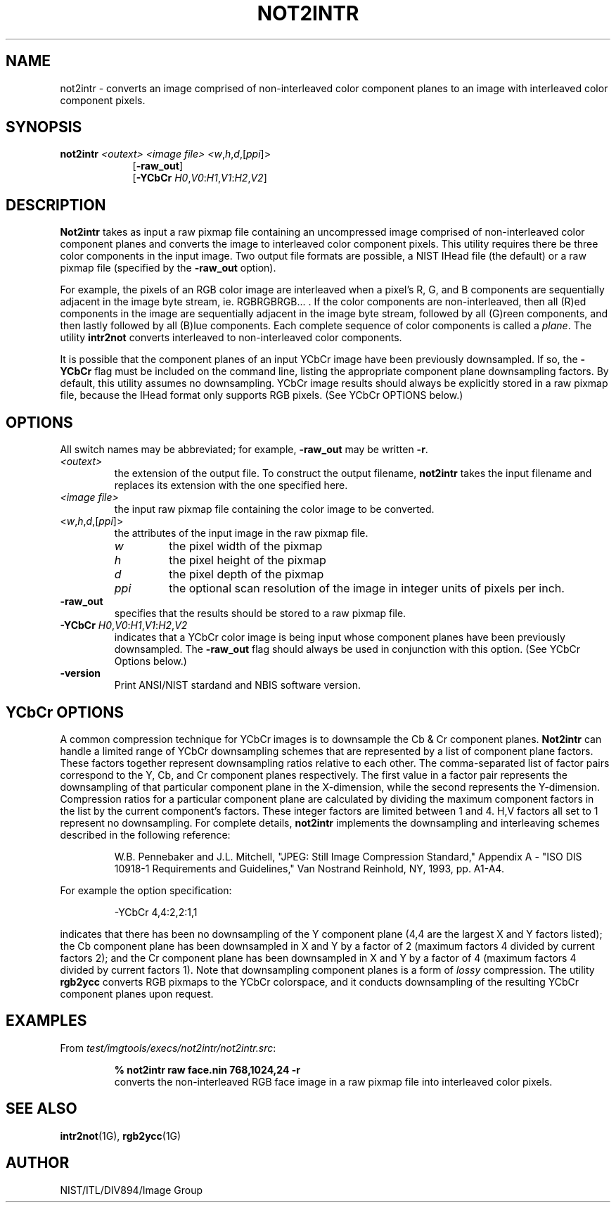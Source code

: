 .\" @(#)not2intr.1 2008/10/02 NIST
.\" I Image Group
.\" Craig Watson and Michael D. Garris
.\"
.TH NOT2INTR 1G "02 October 2008" "NIST" "NBIS Reference Manual"
.SH NAME
not2intr \- converts an image comprised of non-interleaved color
component planes to an image with interleaved color component
pixels.

.SH SYNOPSIS
.B not2intr
.I <outext>
.I <image file>
.I <\fIw\fR,\fIh\fR,\fId\fR,[\fIppi\fR]>
.RS 9
[\fB-raw_out\fR]
.br
[\fB-YCbCr\fR \fIH0\fR,\fIV0\fR:\fIH1\fR,\fIV1\fR:\fIH2\fR,\fIV2\fR]

.SH DESCRIPTION
.B Not2intr
takes as input a raw pixmap file containing an uncompressed image
comprised of non-interleaved color component planes and converts the image
to interleaved color component pixels.  This utility requires there be
three color components in the input image.  Two output file formats are
possible, a NIST IHead file (the default) or a raw pixmap file
(specified by the \fB-raw_out\fR option).

For example, the pixels of an RGB color image are interleaved
when a pixel's R, G, and B components are sequentially
adjacent in the image byte stream, ie. RGBRGBRGB... .  If the
color components are non-interleaved, then all (R)ed components in the
image are sequentially adjacent in the image byte stream, followed
by all (G)reen components, and then lastly followed by all (B)lue
components.  Each complete sequence of color components is called
a \fIplane\fR.  The utility \fBintr2not\fR converts interleaved
to non-interleaved color components.

It is possible that the component planes of an input YCbCr image
have been previously downsampled.  If so, the \fB-YCbCr\fR flag
must be included on the command line, listing the appropriate component
plane downsampling factors.  By default, this utility assumes
no downsampling.  YCbCr image results should always be explicitly
stored in a raw pixmap file, because the IHead format only supports
RGB pixels.  (See YCbCr OPTIONS below.)  

.SH OPTIONS
All switch names may be abbreviated; for example,
\fB-raw_out\fR may be written \fB-r\fR.
.TP
.I <outext>
the extension of the output file.
To construct the output filename, \fBnot2intr\fR takes the
input filename and replaces its extension with the one
specified here.
.TP
.I <image file>
the input raw pixmap file containing the color image to be converted.
.TP
<\fIw\fR,\fIh\fR,\fId\fR,[\fIppi\fR]>
the attributes of the input image in the raw pixmap file.
.br
.RS
.TP
.I w
the pixel width of the pixmap
.TP
.I h
the pixel height of the pixmap
.TP
.I d
the pixel depth of the pixmap
.TP
.I ppi
the optional scan resolution of the image in integer units of
pixels per inch.
.RE
.TP
.B -raw_out
specifies that the results should be stored to a raw pixmap file.
.TP
\fB-YCbCr\fR \fIH0\fR,\fIV0\fR:\fIH1\fR,\fIV1\fR:\fIH2\fR,\fIV2\fR
indicates that a YCbCr color image is being input whose
component planes have been previously downsampled.
The \fB-raw_out\fR flag should always be used in conjunction with
this option.
(See YCbCr Options below.)
.TP
\fB-version
\fRPrint ANSI/NIST stardand and NBIS software version.

.SH YCbCr OPTIONS
A common compression technique for YCbCr images is to downsample
the Cb & Cr component planes.
\fBNot2intr\fR can handle a limited range of YCbCr
downsampling schemes that are represented by a list of component
plane factors.
These factors together represent downsampling ratios relative to
each other.  The comma-separated list of factor pairs correspond to
the Y, Cb, and
Cr component planes respectively.  The first value in a factor
pair represents the downsampling of that particular component plane
in the X-dimension, while the second represents the Y-dimension.
Compression ratios for a particular component plane are calculated
by dividing the maximum component factors in the list by the current
component's factors.  These integer factors are limited
between 1 and 4.  H,V factors all set to 1 represent
no downsampling.  For complete details, \fBnot2intr\fR implements
the downsampling and interleaving schemes described in the
following reference:

.RS
W.B. Pennebaker and J.L. Mitchell, "JPEG: Still Image Compression
Standard," Appendix A - "ISO DIS 10918-1 Requirements and Guidelines,"
Van Nostrand Reinhold, NY, 1993, pp. A1-A4.
.RE

For example the option specification:

.RS
-YCbCr 4,4:2,2:1,1
.RE

indicates that there has been no downsampling of the Y
component plane (4,4 are the largest X and Y factors listed);
the Cb component plane has been downsampled in X and Y by a factor of 2
(maximum factors 4 divided by current factors 2); and the Cr component
plane has been downsampled in X and Y by a factor of 4 (maximum factors 4
divided by current factors 1).  Note that downsampling
component planes is a form of \fIlossy\fR compression.
The utility \fBrgb2ycc\fR converts RGB pixmaps to the YCbCr
colorspace, and it conducts downsampling of the resulting YCbCr
component planes upon request.

.SH EXAMPLES
From \fItest/imgtools/execs/not2intr/not2intr.src\fR:
.PP
.RS
.B % not2intr raw face.nin 768,1024,24 -r
.br
converts the non-interleaved RGB face image in a
raw pixmap file into interleaved color pixels.

.SH SEE ALSO
.BR intr2not (1G),
.BR rgb2ycc (1G)

.SH AUTHOR
NIST/ITL/DIV894/Image Group
